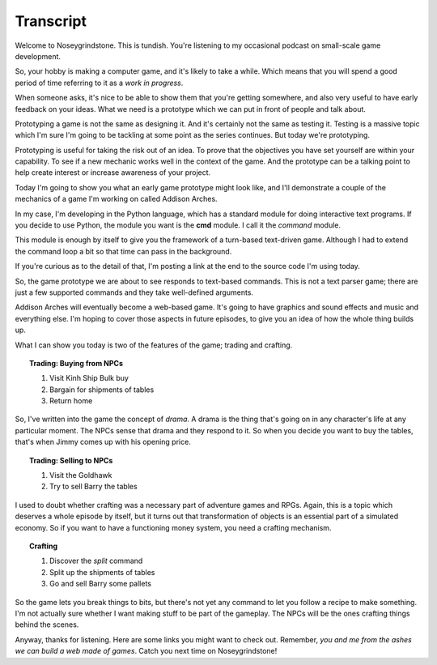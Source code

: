 ..  Titling
    ##++::==~~--''``

Transcript
==========

Welcome to Noseygrindstone. This is tundish. You're listening to my occasional
podcast on small-scale game development.

So, your hobby is making a computer game, and it's likely to take a while.
Which means that you will spend a good period of time referring to it as a
`work in progress`.

When someone asks, it's nice to be able to show them that you're getting
somewhere, and also very useful to have early feedback on your ideas. What we need
is a prototype which we can put in front of people and talk about.
 
Prototyping a game is not the same as designing it. And it's certainly not the
same as testing it. Testing is a massive topic which I'm sure I'm going to be
tackling at some point as the series continues. But today we're prototyping.

Prototyping is useful for taking the risk out of an idea.
To prove that the objectives you have set yourself are within your capability.
To see if a new mechanic works well in the context of the game. And the
prototype can be a talking point to help create interest or increase awareness
of your project.

Today I'm going to show you what an early game prototype might look like, and
I'll demonstrate a couple of the mechanics of a game I'm working on called
Addison Arches.

In my case, I'm developing in the Python language, which has a
standard module for doing interactive text programs. If you decide to use Python,
the module you want is the **cmd** module. I call it the `command` module.

This module is enough by itself to give you the framework of a turn-based
text-driven game. Although I had to extend the command loop a bit so that
time can pass in the background.

If you're curious as to the detail of that, I'm posting a link at the end to the
source code I'm using today.

So, the game prototype we are about to see responds to text-based commands.
This is not a text parser game; there are just a few supported commands and
they take well-defined arguments.

Addison Arches will eventually become a web-based game. It's going to have
graphics and sound effects and music and everything else. I'm hoping to cover
those aspects in future episodes, to give you an idea of how the whole thing
builds up.

What I can show you today is two of the features of the game; trading and
crafting.

.. topic:: Trading: Buying from NPCs

    #. Visit Kinh Ship Bulk buy
    #. Bargain for shipments of tables
    #. Return home

So, I've written into the game the concept of `drama`. A drama is the thing
that's going on in any character's life at any particular moment. The NPCs
sense that drama and they respond to it. So when you decide you want to buy
the tables, that's when Jimmy comes up with his opening price.

.. topic:: Trading: Selling to NPCs

    #. Visit the Goldhawk
    #. Try to sell Barry the tables

I used to doubt whether crafting was a necessary part of adventure games and
RPGs. Again, this is a topic which deserves a whole episode by itself, but
it turns out that transformation of objects is an essential part of a simulated
economy. So if you want to have a functioning money system, you need a crafting
mechanism.

.. topic:: Crafting

    #. Discover the `split` command
    #. Split up the shipments of tables
    #. Go and sell Barry some pallets

So the game lets you break things to bits, but there's not yet any command to let
you follow a recipe to make something. I'm not actually sure whether I want making
stuff to be part of the gameplay. The NPCs will be the ones crafting things behind
the scenes.

Anyway, thanks for listening. Here are some links you might want to check out.
Remember, `you and me from the ashes we can build a web made of games`.
Catch you next time on Noseygrindstone!
